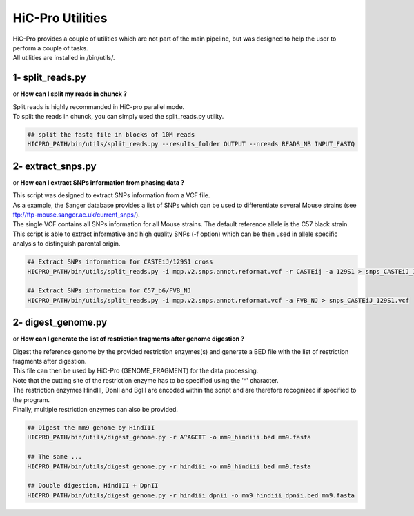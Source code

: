 HiC-Pro Utilities
=================

..  _UTILS:


| HiC-Pro provides a couple of utilities which are not part of the main pipeline, but was designed to help the user to perform a couple of tasks.
| All utilities are installed in /bin/utils/.


1- split_reads.py
-----------------

or **How can I split my reads in chunck ?**

| Split reads is highly recommanded in HiC-pro parallel mode.
| To split the reads in chunck, you can simply used the split_reads.py utility.

.. code-block:: bash

   ## split the fastq file in blocks of 10M reads
   HICPRO_PATH/bin/utils/split_reads.py --results_folder OUTPUT --nreads READS_NB INPUT_FASTQ


2- extract_snps.py
------------------
or **How can I extract SNPs information from phasing data ?**

| This script was designed to extract SNPs information from a VCF file.
| As a example, the Sanger database provides a list of SNPs which can be used to differentiate several Mouse strains (see ftp://ftp-mouse.sanger.ac.uk/current_snps/).
| The single VCF contains all SNPs information for all Mouse strains. The default reference allele is the C57 black strain.
| This script is able to extract informative and high quality SNPs (-f option) which can be then used in allele specific analysis to distinguish parental origin.

.. code-block:: bash

   ## Extract SNPs information for CASTEiJ/129S1 cross
   HICPRO_PATH/bin/utils/split_reads.py -i mgp.v2.snps.annot.reformat.vcf -r CASTEij -a 129S1 > snps_CASTEiJ_129S1.vcf

   ## Extract SNPs information for C57_b6/FVB_NJ
   HICPRO_PATH/bin/utils/split_reads.py -i mgp.v2.snps.annot.reformat.vcf -a FVB_NJ > snps_CASTEiJ_129S1.vcf



2- digest_genome.py
-------------------
or **How can I generate the list of restriction fragments after genome digestion ?**

| Digest the reference genome by the provided restriction enzymes(s) and generate a BED file with the list of restriction fragments after digestion.
| This file can then be used by HiC-Pro (GENOME_FRAGMENT) for the data processing.
| Note that the cutting site of the restriction enzyme has to be specified using the '^' character.
| The restriction enzymes HindIII, DpnII and BglII are encoded within the script and are therefore recognized if specified to the program.
| Finally, multiple restriction enzymes can also be provided.

.. code-block:: bash

   ## Digest the mm9 genome by HindIII
   HICPRO_PATH/bin/utils/digest_genome.py -r A^AGCTT -o mm9_hindiii.bed mm9.fasta

   ## The same ...
   HICPRO_PATH/bin/utils/digest_genome.py -r hindiii -o mm9_hindiii.bed mm9.fasta

   ## Double digestion, HindIII + DpnII
   HICPRO_PATH/bin/utils/digest_genome.py -r hindiii dpnii -o mm9_hindiii_dpnii.bed mm9.fasta




